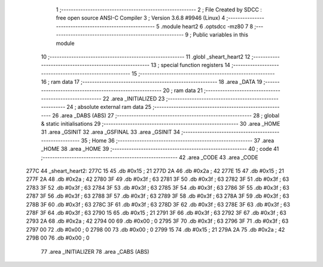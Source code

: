                               1 ;--------------------------------------------------------
                              2 ; File Created by SDCC : free open source ANSI-C Compiler
                              3 ; Version 3.6.8 #9946 (Linux)
                              4 ;--------------------------------------------------------
                              5 	.module heart2
                              6 	.optsdcc -mz80
                              7 	
                              8 ;--------------------------------------------------------
                              9 ; Public variables in this module
                             10 ;--------------------------------------------------------
                             11 	.globl _sheart_heart2
                             12 ;--------------------------------------------------------
                             13 ; special function registers
                             14 ;--------------------------------------------------------
                             15 ;--------------------------------------------------------
                             16 ; ram data
                             17 ;--------------------------------------------------------
                             18 	.area _DATA
                             19 ;--------------------------------------------------------
                             20 ; ram data
                             21 ;--------------------------------------------------------
                             22 	.area _INITIALIZED
                             23 ;--------------------------------------------------------
                             24 ; absolute external ram data
                             25 ;--------------------------------------------------------
                             26 	.area _DABS (ABS)
                             27 ;--------------------------------------------------------
                             28 ; global & static initialisations
                             29 ;--------------------------------------------------------
                             30 	.area _HOME
                             31 	.area _GSINIT
                             32 	.area _GSFINAL
                             33 	.area _GSINIT
                             34 ;--------------------------------------------------------
                             35 ; Home
                             36 ;--------------------------------------------------------
                             37 	.area _HOME
                             38 	.area _HOME
                             39 ;--------------------------------------------------------
                             40 ; code
                             41 ;--------------------------------------------------------
                             42 	.area _CODE
                             43 	.area _CODE
   277C                      44 _sheart_heart2:
   277C 15                   45 	.db #0x15	; 21
   277D 2A                   46 	.db #0x2a	; 42
   277E 15                   47 	.db #0x15	; 21
   277F 2A                   48 	.db #0x2a	; 42
   2780 3F                   49 	.db #0x3f	; 63
   2781 3F                   50 	.db #0x3f	; 63
   2782 3F                   51 	.db #0x3f	; 63
   2783 3F                   52 	.db #0x3f	; 63
   2784 3F                   53 	.db #0x3f	; 63
   2785 3F                   54 	.db #0x3f	; 63
   2786 3F                   55 	.db #0x3f	; 63
   2787 3F                   56 	.db #0x3f	; 63
   2788 3F                   57 	.db #0x3f	; 63
   2789 3F                   58 	.db #0x3f	; 63
   278A 3F                   59 	.db #0x3f	; 63
   278B 3F                   60 	.db #0x3f	; 63
   278C 3F                   61 	.db #0x3f	; 63
   278D 3F                   62 	.db #0x3f	; 63
   278E 3F                   63 	.db #0x3f	; 63
   278F 3F                   64 	.db #0x3f	; 63
   2790 15                   65 	.db #0x15	; 21
   2791 3F                   66 	.db #0x3f	; 63
   2792 3F                   67 	.db #0x3f	; 63
   2793 2A                   68 	.db #0x2a	; 42
   2794 00                   69 	.db #0x00	; 0
   2795 3F                   70 	.db #0x3f	; 63
   2796 3F                   71 	.db #0x3f	; 63
   2797 00                   72 	.db #0x00	; 0
   2798 00                   73 	.db #0x00	; 0
   2799 15                   74 	.db #0x15	; 21
   279A 2A                   75 	.db #0x2a	; 42
   279B 00                   76 	.db #0x00	; 0
                             77 	.area _INITIALIZER
                             78 	.area _CABS (ABS)
